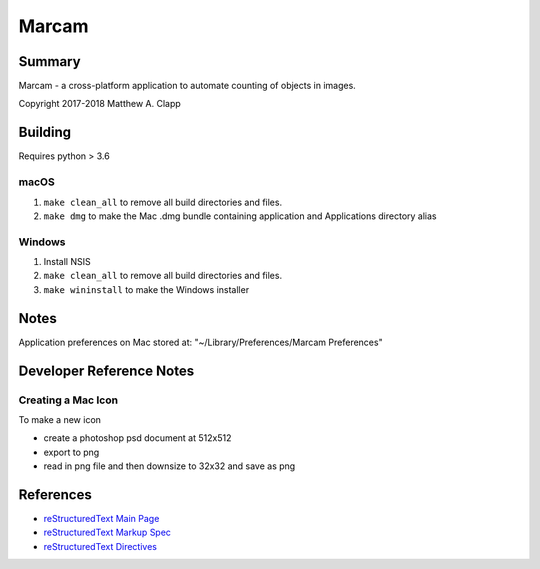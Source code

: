 Marcam
======

Summary
-------

Marcam - a cross-platform application to automate counting of objects in images.  

Copyright 2017-2018 Matthew A. Clapp

Building
--------

Requires python > 3.6

macOS
~~~~~

#. ``make clean_all`` to remove all build directories and files.
#. ``make dmg`` to make the Mac .dmg bundle containing application and
   Applications directory alias

Windows
~~~~~~~

#. Install NSIS
#. ``make clean_all`` to remove all build directories and files.
#. ``make wininstall`` to make the Windows installer

Notes
--------
Application preferences on Mac stored at: "~/Library/Preferences/Marcam Preferences"

Developer Reference Notes
-------------------------

Creating a Mac Icon
~~~~~~~~~~~~~~~~~~~

To make a new icon

* create a photoshop psd document at 512x512
* export to png
* read in png file and then downsize to 32x32 and save as png

References
----------

* `reStructuredText Main Page <http://docutils.sourceforge.net/rst.html>`_
* `reStructuredText Markup Spec <http://docutils.sourceforge.net/docs/ref/rst/restructuredtext.html>`_
* `reStructuredText Directives <http://docutils.sourceforge.net/docs/ref/rst/directives.html>`_
